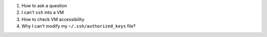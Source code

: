 
#. How to ask a question

#. I can't ``ssh`` into a VM

#. How to check VM accessibility

#. Why I can't modify my ``~/.ssh/authorized_keys`` file?
